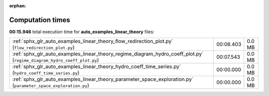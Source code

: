 
:orphan:

.. _sphx_glr_auto_examples_linear_theory_sg_execution_times:

Computation times
=================
**00:15.946** total execution time for **auto_examples_linear_theory** files:

+-------------------------------------------------------------------------------------------------------------------------+-----------+--------+
| :ref:`sphx_glr_auto_examples_linear_theory_flow_redirection_plot.py` (``flow_redirection_plot.py``)                     | 00:08.403 | 0.0 MB |
+-------------------------------------------------------------------------------------------------------------------------+-----------+--------+
| :ref:`sphx_glr_auto_examples_linear_theory_regime_diagram_hydro_coeff_plot.py` (``regime_diagram_hydro_coeff_plot.py``) | 00:07.543 | 0.0 MB |
+-------------------------------------------------------------------------------------------------------------------------+-----------+--------+
| :ref:`sphx_glr_auto_examples_linear_theory_hydro_coeff_time_series.py` (``hydro_coeff_time_series.py``)                 | 00:00.000 | 0.0 MB |
+-------------------------------------------------------------------------------------------------------------------------+-----------+--------+
| :ref:`sphx_glr_auto_examples_linear_theory_parameter_space_exploration.py` (``parameter_space_exploration.py``)         | 00:00.000 | 0.0 MB |
+-------------------------------------------------------------------------------------------------------------------------+-----------+--------+
